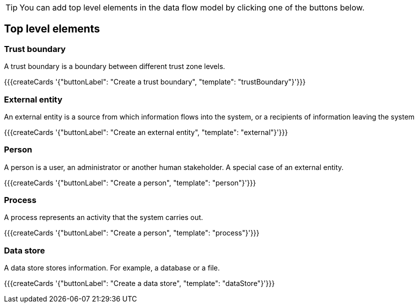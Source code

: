 [TIP]
====
You can add top level elements in the data flow model by clicking one of the buttons below.
====

== Top level elements

=== Trust boundary

A trust boundary is a boundary between different trust zone levels.

{{{createCards '{"buttonLabel": "Create a trust boundary", "template": "trustBoundary"}'}}}

=== External entity

An external entity is a source from which information flows into the system, or a recipients of information leaving the system

{{{createCards '{"buttonLabel": "Create an external entity", "template": "external"}'}}}

=== Person

A person is a user, an administrator or another human stakeholder. A special case of an external entity.

{{{createCards '{"buttonLabel": "Create a person", "template": "person"}'}}}

=== Process

A process represents an activity that the system carries out.

{{{createCards '{"buttonLabel": "Create a person", "template": "process"}'}}}

=== Data store

A data store stores information. For example, a database or a file.

{{{createCards '{"buttonLabel": "Create a data store", "template": "dataStore"}'}}}

